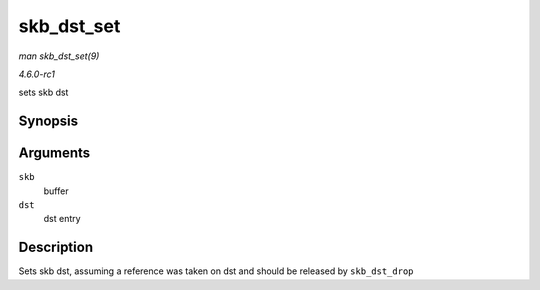 
.. _API-skb-dst-set:

===========
skb_dst_set
===========

*man skb_dst_set(9)*

*4.6.0-rc1*

sets skb dst


Synopsis
========

.. c:function:: void skb_dst_set( struct sk_buff * skb, struct dst_entry * dst )

Arguments
=========

``skb``
    buffer

``dst``
    dst entry


Description
===========

Sets skb dst, assuming a reference was taken on dst and should be released by ``skb_dst_drop``

